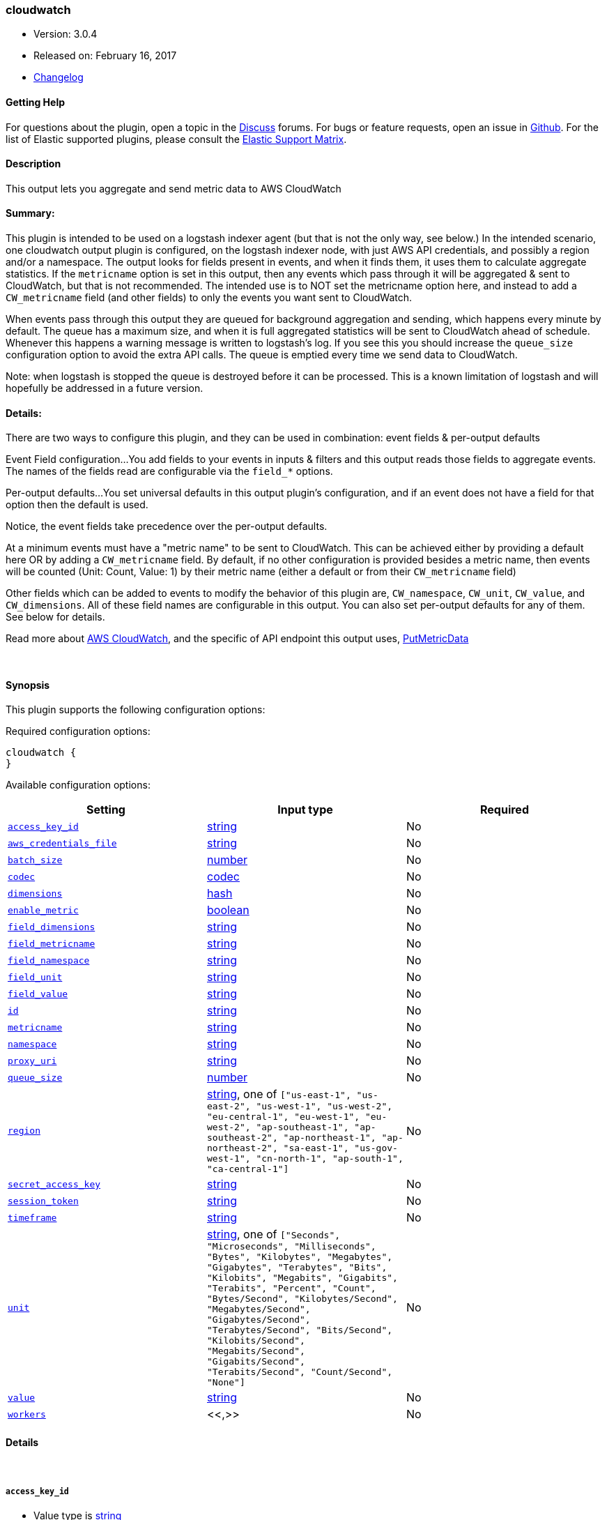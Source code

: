 [[plugins-outputs-cloudwatch]]
=== cloudwatch

* Version: 3.0.4
* Released on: February 16, 2017
* https://github.com/logstash-plugins/logstash-output-cloudwatch/blob/master/CHANGELOG.md#304[Changelog]



==== Getting Help

For questions about the plugin, open a topic in the http://discuss.elastic.co[Discuss] forums. For bugs or feature requests, open an issue in https://github.com/elastic/logstash[Github].
For the list of Elastic supported plugins, please consult the https://www.elastic.co/support/matrix#show_logstash_plugins[Elastic Support Matrix].

==== Description

This output lets you aggregate and send metric data to AWS CloudWatch

==== Summary:
This plugin is intended to be used on a logstash indexer agent (but that
is not the only way, see below.)  In the intended scenario, one cloudwatch
output plugin is configured, on the logstash indexer node, with just AWS API
credentials, and possibly a region and/or a namespace.  The output looks
for fields present in events, and when it finds them, it uses them to
calculate aggregate statistics.  If the `metricname` option is set in this
output, then any events which pass through it will be aggregated & sent to
CloudWatch, but that is not recommended.  The intended use is to NOT set the
metricname option here, and instead to add a `CW_metricname` field (and other
fields) to only the events you want sent to CloudWatch.

When events pass through this output they are queued for background
aggregation and sending, which happens every minute by default.  The
queue has a maximum size, and when it is full aggregated statistics will be
sent to CloudWatch ahead of schedule. Whenever this happens a warning
message is written to logstash's log.  If you see this you should increase
the `queue_size` configuration option to avoid the extra API calls.  The queue
is emptied every time we send data to CloudWatch.

Note: when logstash is stopped the queue is destroyed before it can be processed.
This is a known limitation of logstash and will hopefully be addressed in a
future version.

==== Details:
There are two ways to configure this plugin, and they can be used in
combination: event fields & per-output defaults

Event Field configuration...
You add fields to your events in inputs & filters and this output reads
those fields to aggregate events.  The names of the fields read are
configurable via the `field_*` options.

Per-output defaults...
You set universal defaults in this output plugin's configuration, and
if an event does not have a field for that option then the default is
used.

Notice, the event fields take precedence over the per-output defaults.

At a minimum events must have a "metric name" to be sent to CloudWatch.
This can be achieved either by providing a default here OR by adding a
`CW_metricname` field. By default, if no other configuration is provided
besides a metric name, then events will be counted (Unit: Count, Value: 1)
by their metric name (either a default or from their `CW_metricname` field)

Other fields which can be added to events to modify the behavior of this
plugin are, `CW_namespace`, `CW_unit`, `CW_value`, and
`CW_dimensions`.  All of these field names are configurable in
this output.  You can also set per-output defaults for any of them.
See below for details.

Read more about http://aws.amazon.com/cloudwatch/[AWS CloudWatch],
and the specific of API endpoint this output uses,
http://docs.amazonwebservices.com/AmazonCloudWatch/latest/APIReference/API_PutMetricData.html[PutMetricData]

&nbsp;

==== Synopsis

This plugin supports the following configuration options:

Required configuration options:

[source,json]
--------------------------
cloudwatch {
}
--------------------------



Available configuration options:

[cols="<,<,<",options="header",]
|=======================================================================
|Setting |Input type|Required
| <<plugins-outputs-cloudwatch-access_key_id>> |<<string,string>>|No
| <<plugins-outputs-cloudwatch-aws_credentials_file>> |<<string,string>>|No
| <<plugins-outputs-cloudwatch-batch_size>> |<<number,number>>|No
| <<plugins-outputs-cloudwatch-codec>> |<<codec,codec>>|No
| <<plugins-outputs-cloudwatch-dimensions>> |<<hash,hash>>|No
| <<plugins-outputs-cloudwatch-enable_metric>> |<<boolean,boolean>>|No
| <<plugins-outputs-cloudwatch-field_dimensions>> |<<string,string>>|No
| <<plugins-outputs-cloudwatch-field_metricname>> |<<string,string>>|No
| <<plugins-outputs-cloudwatch-field_namespace>> |<<string,string>>|No
| <<plugins-outputs-cloudwatch-field_unit>> |<<string,string>>|No
| <<plugins-outputs-cloudwatch-field_value>> |<<string,string>>|No
| <<plugins-outputs-cloudwatch-id>> |<<string,string>>|No
| <<plugins-outputs-cloudwatch-metricname>> |<<string,string>>|No
| <<plugins-outputs-cloudwatch-namespace>> |<<string,string>>|No
| <<plugins-outputs-cloudwatch-proxy_uri>> |<<string,string>>|No
| <<plugins-outputs-cloudwatch-queue_size>> |<<number,number>>|No
| <<plugins-outputs-cloudwatch-region>> |<<string,string>>, one of `["us-east-1", "us-east-2", "us-west-1", "us-west-2", "eu-central-1", "eu-west-1", "eu-west-2", "ap-southeast-1", "ap-southeast-2", "ap-northeast-1", "ap-northeast-2", "sa-east-1", "us-gov-west-1", "cn-north-1", "ap-south-1", "ca-central-1"]`|No
| <<plugins-outputs-cloudwatch-secret_access_key>> |<<string,string>>|No
| <<plugins-outputs-cloudwatch-session_token>> |<<string,string>>|No
| <<plugins-outputs-cloudwatch-timeframe>> |<<string,string>>|No
| <<plugins-outputs-cloudwatch-unit>> |<<string,string>>, one of `["Seconds", "Microseconds", "Milliseconds", "Bytes", "Kilobytes", "Megabytes", "Gigabytes", "Terabytes", "Bits", "Kilobits", "Megabits", "Gigabits", "Terabits", "Percent", "Count", "Bytes/Second", "Kilobytes/Second", "Megabytes/Second", "Gigabytes/Second", "Terabytes/Second", "Bits/Second", "Kilobits/Second", "Megabits/Second", "Gigabits/Second", "Terabits/Second", "Count/Second", "None"]`|No
| <<plugins-outputs-cloudwatch-value>> |<<string,string>>|No
| <<plugins-outputs-cloudwatch-workers>> |<<,>>|No
|=======================================================================


==== Details

&nbsp;

[[plugins-outputs-cloudwatch-access_key_id]]
===== `access_key_id` 

  * Value type is <<string,string>>
  * There is no default value for this setting.

This plugin uses the AWS SDK and supports several ways to get credentials, which will be tried in this order:

1. Static configuration, using `access_key_id` and `secret_access_key` params in logstash plugin config
2. External credentials file specified by `aws_credentials_file`
3. Environment variables `AWS_ACCESS_KEY_ID` and `AWS_SECRET_ACCESS_KEY`
4. Environment variables `AMAZON_ACCESS_KEY_ID` and `AMAZON_SECRET_ACCESS_KEY`
5. IAM Instance Profile (available when running inside EC2)

[[plugins-outputs-cloudwatch-aws_credentials_file]]
===== `aws_credentials_file` 

  * Value type is <<string,string>>
  * There is no default value for this setting.

Path to YAML file containing a hash of AWS credentials.
This file will only be loaded if `access_key_id` and
`secret_access_key` aren't set. The contents of the
file should look like this:

[source,ruby]
----------------------------------
    :access_key_id: "12345"
    :secret_access_key: "54321"
----------------------------------


[[plugins-outputs-cloudwatch-batch_size]]
===== `batch_size` 

  * Value type is <<number,number>>
  * Default value is `20`

How many data points can be given in one call to the CloudWatch API

[[plugins-outputs-cloudwatch-codec]]
===== `codec` 

  * Value type is <<codec,codec>>
  * Default value is `"plain"`

The codec used for output data. Output codecs are a convenient method for encoding your data before it leaves the output, without needing a separate filter in your Logstash pipeline.

[[plugins-outputs-cloudwatch-dimensions]]
===== `dimensions` 

  * Value type is <<hash,hash>>
  * There is no default value for this setting.

The default dimensions [ name, value, ... ] to use for events which do not have a `CW_dimensions` field

[[plugins-outputs-cloudwatch-enable_metric]]
===== `enable_metric` 

  * Value type is <<boolean,boolean>>
  * Default value is `true`

Disable or enable metric logging for this specific plugin instance
by default we record all the metrics we can, but you can disable metrics collection
for a specific plugin.

[[plugins-outputs-cloudwatch-field_dimensions]]
===== `field_dimensions` 

  * Value type is <<string,string>>
  * Default value is `"CW_dimensions"`

The name of the field used to set the dimensions on an event metric
The field named here, if present in an event, must have an array of
one or more key & value pairs, for example...
    `add_field => [ "CW_dimensions", "Environment", "CW_dimensions", "prod" ]`
or, equivalently...
    `add_field => [ "CW_dimensions", "Environment" ]`
    `add_field => [ "CW_dimensions", "prod" ]`

[[plugins-outputs-cloudwatch-field_metricname]]
===== `field_metricname` 

  * Value type is <<string,string>>
  * Default value is `"CW_metricname"`

The name of the field used to set the metric name on an event
The author of this plugin recommends adding this field to events in inputs &
filters rather than using the per-output default setting so that one output
plugin on your logstash indexer can serve all events (which of course had
fields set on your logstash shippers.)

[[plugins-outputs-cloudwatch-field_namespace]]
===== `field_namespace` 

  * Value type is <<string,string>>
  * Default value is `"CW_namespace"`

The name of the field used to set a different namespace per event
Note: Only one namespace can be sent to CloudWatch per API call
so setting different namespaces will increase the number of API calls
and those cost money.

[[plugins-outputs-cloudwatch-field_unit]]
===== `field_unit` 

  * Value type is <<string,string>>
  * Default value is `"CW_unit"`

The name of the field used to set the unit on an event metric

[[plugins-outputs-cloudwatch-field_value]]
===== `field_value` 

  * Value type is <<string,string>>
  * Default value is `"CW_value"`

The name of the field used to set the value (float) on an event metric

[[plugins-outputs-cloudwatch-id]]
===== `id` 

  * Value type is <<string,string>>
  * There is no default value for this setting.

Add a unique `ID` to the plugin configuration. If no ID is specified, Logstash will generate one. 
It is strongly recommended to set this ID in your configuration. This is particularly useful 
when you have two or more plugins of the same type, for example, if you have 2 grok filters. 
Adding a named ID in this case will help in monitoring Logstash when using the monitoring APIs.

[source,ruby]
---------------------------------------------------------------------------------------------------
output {
 stdout {
   id => "my_plugin_id"
 }
}
---------------------------------------------------------------------------------------------------


[[plugins-outputs-cloudwatch-metricname]]
===== `metricname` 

  * Value type is <<string,string>>
  * There is no default value for this setting.

The default metric name to use for events which do not have a `CW_metricname` field.
Beware: If this is provided then all events which pass through this output will be aggregated and
sent to CloudWatch, so use this carefully.  Furthermore, when providing this option, you
will probably want to also restrict events from passing through this output using event
type, tag, and field matching

[[plugins-outputs-cloudwatch-namespace]]
===== `namespace` 

  * Value type is <<string,string>>
  * Default value is `"Logstash"`

The default namespace to use for events which do not have a `CW_namespace` field

[[plugins-outputs-cloudwatch-proxy_uri]]
===== `proxy_uri` 

  * Value type is <<string,string>>
  * There is no default value for this setting.

URI to proxy server if required

[[plugins-outputs-cloudwatch-queue_size]]
===== `queue_size` 

  * Value type is <<number,number>>
  * Default value is `10000`

How many events to queue before forcing a call to the CloudWatch API ahead of `timeframe` schedule
Set this to the number of events-per-timeframe you will be sending to CloudWatch to avoid extra API calls

[[plugins-outputs-cloudwatch-region]]
===== `region` 

  * Value can be any of: `us-east-1`, `us-east-2`, `us-west-1`, `us-west-2`, `eu-central-1`, `eu-west-1`, `eu-west-2`, `ap-southeast-1`, `ap-southeast-2`, `ap-northeast-1`, `ap-northeast-2`, `sa-east-1`, `us-gov-west-1`, `cn-north-1`, `ap-south-1`, `ca-central-1`
  * Default value is `"us-east-1"`

The AWS Region

[[plugins-outputs-cloudwatch-secret_access_key]]
===== `secret_access_key` 

  * Value type is <<string,string>>
  * There is no default value for this setting.

The AWS Secret Access Key

[[plugins-outputs-cloudwatch-session_token]]
===== `session_token` 

  * Value type is <<string,string>>
  * There is no default value for this setting.

The AWS Session token for temporary credential

[[plugins-outputs-cloudwatch-timeframe]]
===== `timeframe` 

  * Value type is <<string,string>>
  * Default value is `"1m"`

Constants
aggregate_key members
Units
How often to send data to CloudWatch
This does not affect the event timestamps, events will always have their
actual timestamp (to-the-minute) sent to CloudWatch.

We only call the API if there is data to send.

See the Rufus Scheduler docs for an https://github.com/jmettraux/rufus-scheduler#the-time-strings-understood-by-rufus-scheduler[explanation of allowed values]

[[plugins-outputs-cloudwatch-unit]]
===== `unit` 

  * Value can be any of: `Seconds`, `Microseconds`, `Milliseconds`, `Bytes`, `Kilobytes`, `Megabytes`, `Gigabytes`, `Terabytes`, `Bits`, `Kilobits`, `Megabits`, `Gigabits`, `Terabits`, `Percent`, `Count`, `Bytes/Second`, `Kilobytes/Second`, `Megabytes/Second`, `Gigabytes/Second`, `Terabytes/Second`, `Bits/Second`, `Kilobits/Second`, `Megabits/Second`, `Gigabits/Second`, `Terabits/Second`, `Count/Second`, `None`
  * Default value is `"Count"`

The default unit to use for events which do not have a `CW_unit` field
If you set this option you should probably set the "value" option along with it

[[plugins-outputs-cloudwatch-value]]
===== `value` 

  * Value type is <<string,string>>
  * Default value is `"1"`

The default value to use for events which do not have a `CW_value` field
If provided, this must be a string which can be converted to a float, for example...
    "1", "2.34", ".5", and "0.67"
If you set this option you should probably set the `unit` option along with it

[[plugins-outputs-cloudwatch-workers]]
===== `workers` 

  * Value type is <<string,string>>
  * Default value is `1`



